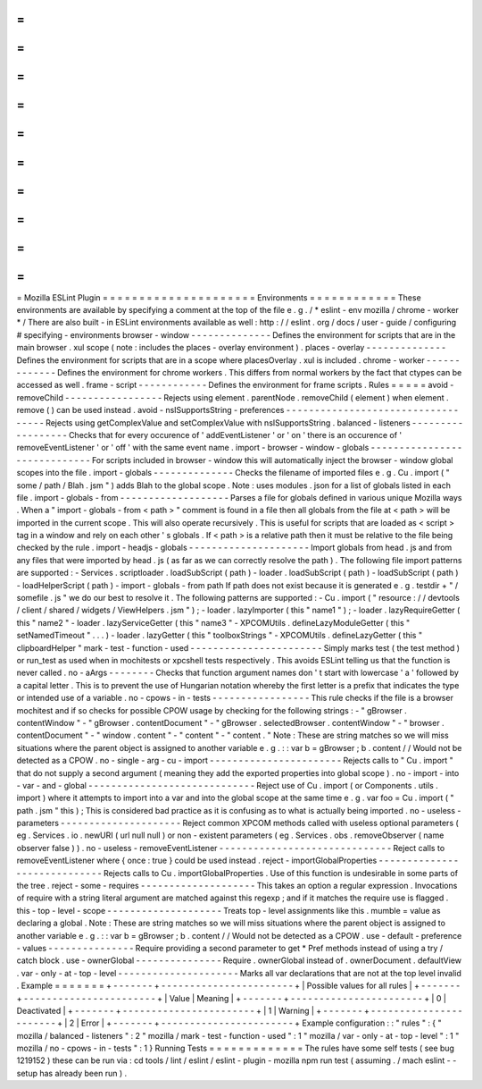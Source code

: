 =
=
=
=
=
=
=
=
=
=
=
=
=
=
=
=
=
=
=
=
=
Mozilla
ESLint
Plugin
=
=
=
=
=
=
=
=
=
=
=
=
=
=
=
=
=
=
=
=
=
Environments
=
=
=
=
=
=
=
=
=
=
=
=
These
environments
are
available
by
specifying
a
comment
at
the
top
of
the
file
e
.
g
.
/
*
eslint
-
env
mozilla
/
chrome
-
worker
*
/
There
are
also
built
-
in
ESLint
environments
available
as
well
:
http
:
/
/
eslint
.
org
/
docs
/
user
-
guide
/
configuring
#
specifying
-
environments
browser
-
window
-
-
-
-
-
-
-
-
-
-
-
-
-
-
Defines
the
environment
for
scripts
that
are
in
the
main
browser
.
xul
scope
(
note
:
includes
the
places
-
overlay
environment
)
.
places
-
overlay
-
-
-
-
-
-
-
-
-
-
-
-
-
-
Defines
the
environment
for
scripts
that
are
in
a
scope
where
placesOverlay
.
xul
is
included
.
chrome
-
worker
-
-
-
-
-
-
-
-
-
-
-
-
-
Defines
the
environment
for
chrome
workers
.
This
differs
from
normal
workers
by
the
fact
that
ctypes
can
be
accessed
as
well
.
frame
-
script
-
-
-
-
-
-
-
-
-
-
-
-
Defines
the
environment
for
frame
scripts
.
Rules
=
=
=
=
=
avoid
-
removeChild
-
-
-
-
-
-
-
-
-
-
-
-
-
-
-
-
-
Rejects
using
element
.
parentNode
.
removeChild
(
element
)
when
element
.
remove
(
)
can
be
used
instead
.
avoid
-
nsISupportsString
-
preferences
-
-
-
-
-
-
-
-
-
-
-
-
-
-
-
-
-
-
-
-
-
-
-
-
-
-
-
-
-
-
-
-
-
-
-
Rejects
using
getComplexValue
and
setComplexValue
with
nsISupportsString
.
balanced
-
listeners
-
-
-
-
-
-
-
-
-
-
-
-
-
-
-
-
-
-
Checks
that
for
every
occurence
of
'
addEventListener
'
or
'
on
'
there
is
an
occurence
of
'
removeEventListener
'
or
'
off
'
with
the
same
event
name
.
import
-
browser
-
window
-
globals
-
-
-
-
-
-
-
-
-
-
-
-
-
-
-
-
-
-
-
-
-
-
-
-
-
-
-
-
-
For
scripts
included
in
browser
-
window
this
will
automatically
inject
the
browser
-
window
global
scopes
into
the
file
.
import
-
globals
-
-
-
-
-
-
-
-
-
-
-
-
-
-
Checks
the
filename
of
imported
files
e
.
g
.
Cu
.
import
(
"
some
/
path
/
Blah
.
jsm
"
)
adds
Blah
to
the
global
scope
.
Note
:
uses
modules
.
json
for
a
list
of
globals
listed
in
each
file
.
import
-
globals
-
from
-
-
-
-
-
-
-
-
-
-
-
-
-
-
-
-
-
-
-
Parses
a
file
for
globals
defined
in
various
unique
Mozilla
ways
.
When
a
"
import
-
globals
-
from
<
path
>
"
comment
is
found
in
a
file
then
all
globals
from
the
file
at
<
path
>
will
be
imported
in
the
current
scope
.
This
will
also
operate
recursively
.
This
is
useful
for
scripts
that
are
loaded
as
<
script
>
tag
in
a
window
and
rely
on
each
other
'
s
globals
.
If
<
path
>
is
a
relative
path
then
it
must
be
relative
to
the
file
being
checked
by
the
rule
.
import
-
headjs
-
globals
-
-
-
-
-
-
-
-
-
-
-
-
-
-
-
-
-
-
-
-
-
Import
globals
from
head
.
js
and
from
any
files
that
were
imported
by
head
.
js
(
as
far
as
we
can
correctly
resolve
the
path
)
.
The
following
file
import
patterns
are
supported
:
-
Services
.
scriptloader
.
loadSubScript
(
path
)
-
loader
.
loadSubScript
(
path
)
-
loadSubScript
(
path
)
-
loadHelperScript
(
path
)
-
import
-
globals
-
from
path
If
path
does
not
exist
because
it
is
generated
e
.
g
.
testdir
+
"
/
somefile
.
js
"
we
do
our
best
to
resolve
it
.
The
following
patterns
are
supported
:
-
Cu
.
import
(
"
resource
:
/
/
devtools
/
client
/
shared
/
widgets
/
ViewHelpers
.
jsm
"
)
;
-
loader
.
lazyImporter
(
this
"
name1
"
)
;
-
loader
.
lazyRequireGetter
(
this
"
name2
"
-
loader
.
lazyServiceGetter
(
this
"
name3
"
-
XPCOMUtils
.
defineLazyModuleGetter
(
this
"
setNamedTimeout
"
.
.
.
)
-
loader
.
lazyGetter
(
this
"
toolboxStrings
"
-
XPCOMUtils
.
defineLazyGetter
(
this
"
clipboardHelper
"
mark
-
test
-
function
-
used
-
-
-
-
-
-
-
-
-
-
-
-
-
-
-
-
-
-
-
-
-
-
-
Simply
marks
test
(
the
test
method
)
or
run_test
as
used
when
in
mochitests
or
xpcshell
tests
respectively
.
This
avoids
ESLint
telling
us
that
the
function
is
never
called
.
no
-
aArgs
-
-
-
-
-
-
-
-
Checks
that
function
argument
names
don
'
t
start
with
lowercase
'
a
'
followed
by
a
capital
letter
.
This
is
to
prevent
the
use
of
Hungarian
notation
whereby
the
first
letter
is
a
prefix
that
indicates
the
type
or
intended
use
of
a
variable
.
no
-
cpows
-
in
-
tests
-
-
-
-
-
-
-
-
-
-
-
-
-
-
-
-
-
This
rule
checks
if
the
file
is
a
browser
mochitest
and
if
so
checks
for
possible
CPOW
usage
by
checking
for
the
following
strings
:
-
"
gBrowser
.
contentWindow
"
-
"
gBrowser
.
contentDocument
"
-
"
gBrowser
.
selectedBrowser
.
contentWindow
"
-
"
browser
.
contentDocument
"
-
"
window
.
content
"
-
"
content
"
-
"
content
.
"
Note
:
These
are
string
matches
so
we
will
miss
situations
where
the
parent
object
is
assigned
to
another
variable
e
.
g
.
:
:
var
b
=
gBrowser
;
b
.
content
/
/
Would
not
be
detected
as
a
CPOW
.
no
-
single
-
arg
-
cu
-
import
-
-
-
-
-
-
-
-
-
-
-
-
-
-
-
-
-
-
-
-
-
-
-
Rejects
calls
to
"
Cu
.
import
"
that
do
not
supply
a
second
argument
(
meaning
they
add
the
exported
properties
into
global
scope
)
.
no
-
import
-
into
-
var
-
and
-
global
-
-
-
-
-
-
-
-
-
-
-
-
-
-
-
-
-
-
-
-
-
-
-
-
-
-
-
-
-
Reject
use
of
Cu
.
import
(
or
Components
.
utils
.
import
)
where
it
attempts
to
import
into
a
var
and
into
the
global
scope
at
the
same
time
e
.
g
.
var
foo
=
Cu
.
import
(
"
path
.
jsm
"
this
)
;
This
is
considered
bad
practice
as
it
is
confusing
as
to
what
is
actually
being
imported
.
no
-
useless
-
parameters
-
-
-
-
-
-
-
-
-
-
-
-
-
-
-
-
-
-
-
-
-
Reject
common
XPCOM
methods
called
with
useless
optional
parameters
(
eg
.
Services
.
io
.
newURI
(
url
null
null
)
or
non
-
existent
parameters
(
eg
.
Services
.
obs
.
removeObserver
(
name
observer
false
)
)
.
no
-
useless
-
removeEventListener
-
-
-
-
-
-
-
-
-
-
-
-
-
-
-
-
-
-
-
-
-
-
-
-
-
-
-
-
-
-
Reject
calls
to
removeEventListener
where
{
once
:
true
}
could
be
used
instead
.
reject
-
importGlobalProperties
-
-
-
-
-
-
-
-
-
-
-
-
-
-
-
-
-
-
-
-
-
-
-
-
-
-
-
-
-
Rejects
calls
to
Cu
.
importGlobalProperties
.
Use
of
this
function
is
undesirable
in
some
parts
of
the
tree
.
reject
-
some
-
requires
-
-
-
-
-
-
-
-
-
-
-
-
-
-
-
-
-
-
-
-
This
takes
an
option
a
regular
expression
.
Invocations
of
require
with
a
string
literal
argument
are
matched
against
this
regexp
;
and
if
it
matches
the
require
use
is
flagged
.
this
-
top
-
level
-
scope
-
-
-
-
-
-
-
-
-
-
-
-
-
-
-
-
-
-
-
-
Treats
top
-
level
assignments
like
this
.
mumble
=
value
as
declaring
a
global
.
Note
:
These
are
string
matches
so
we
will
miss
situations
where
the
parent
object
is
assigned
to
another
variable
e
.
g
.
:
:
var
b
=
gBrowser
;
b
.
content
/
/
Would
not
be
detected
as
a
CPOW
.
use
-
default
-
preference
-
values
-
-
-
-
-
-
-
-
-
-
-
-
-
-
-
Require
providing
a
second
parameter
to
get
*
Pref
methods
instead
of
using
a
try
/
catch
block
.
use
-
ownerGlobal
-
-
-
-
-
-
-
-
-
-
-
-
-
-
-
Require
.
ownerGlobal
instead
of
.
ownerDocument
.
defaultView
.
var
-
only
-
at
-
top
-
level
-
-
-
-
-
-
-
-
-
-
-
-
-
-
-
-
-
-
-
-
-
Marks
all
var
declarations
that
are
not
at
the
top
level
invalid
.
Example
=
=
=
=
=
=
=
+
-
-
-
-
-
-
-
+
-
-
-
-
-
-
-
-
-
-
-
-
-
-
-
-
-
-
-
-
-
-
-
+
|
Possible
values
for
all
rules
|
+
-
-
-
-
-
-
-
+
-
-
-
-
-
-
-
-
-
-
-
-
-
-
-
-
-
-
-
-
-
-
-
+
|
Value
|
Meaning
|
+
-
-
-
-
-
-
-
+
-
-
-
-
-
-
-
-
-
-
-
-
-
-
-
-
-
-
-
-
-
-
-
+
|
0
|
Deactivated
|
+
-
-
-
-
-
-
-
+
-
-
-
-
-
-
-
-
-
-
-
-
-
-
-
-
-
-
-
-
-
-
-
+
|
1
|
Warning
|
+
-
-
-
-
-
-
-
+
-
-
-
-
-
-
-
-
-
-
-
-
-
-
-
-
-
-
-
-
-
-
-
+
|
2
|
Error
|
+
-
-
-
-
-
-
-
+
-
-
-
-
-
-
-
-
-
-
-
-
-
-
-
-
-
-
-
-
-
-
-
+
Example
configuration
:
:
"
rules
"
:
{
"
mozilla
/
balanced
-
listeners
"
:
2
"
mozilla
/
mark
-
test
-
function
-
used
"
:
1
"
mozilla
/
var
-
only
-
at
-
top
-
level
"
:
1
"
mozilla
/
no
-
cpows
-
in
-
tests
"
:
1
}
Running
Tests
=
=
=
=
=
=
=
=
=
=
=
=
=
The
rules
have
some
self
tests
(
see
bug
1219152
)
these
can
be
run
via
:
cd
tools
/
lint
/
eslint
/
eslint
-
plugin
-
mozilla
npm
run
test
(
assuming
.
/
mach
eslint
-
-
setup
has
already
been
run
)
.
